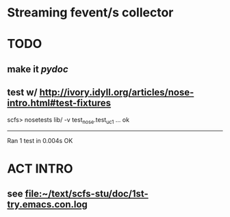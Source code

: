 * Streaming fevent/s collector


* TODO
** make it [[pydoc]]
** test w/ http://ivory.idyll.org/articles/nose-intro.html#test-fixtures
   scfs> nosetests lib/ -v
   test_nose.test_uc1 ... ok
   ----------------------------------------------------------------------
   Ran 1 test in 0.004s
   OK


* ACT INTRO
** see file:~/text/scfs-stu/doc/1st-try.emacs.con.log

